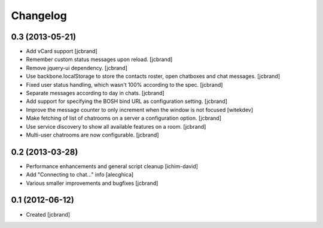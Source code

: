 Changelog
=========

0.3 (2013-05-21)
----------------

- Add vCard support 
  [jcbrand]
- Remember custom status messages upon reload. 
  [jcbrand] 
- Remove jquery-ui dependency. 
  [jcbrand]
- Use backbone.localStorage to store the contacts roster, open chatboxes and
  chat messages. 
  [jcbrand]
- Fixed user status handling, which wasn't 100% according to the spec. 
  [jcbrand]
- Separate messages according to day in chats. 
  [jcbrand]
- Add support for specifying the BOSH bind URL as configuration setting.
  [jcbrand]
- Improve the message counter to only increment when the window is not focused 
  [witekdev]
- Make fetching of list of chatrooms on a server a configuration option.
  [jcbrand]
- Use service discovery to show all available features on a room.
  [jcbrand]
- Multi-user chatrooms are now configurable.
  [jcbrand]


0.2 (2013-03-28)
----------------

- Performance enhancements and general script cleanup [ichim-david]
- Add "Connecting to chat..." info [alecghica]
- Various smaller improvements and bugfixes [jcbrand]


0.1 (2012-06-12)
----------------

- Created [jcbrand]
